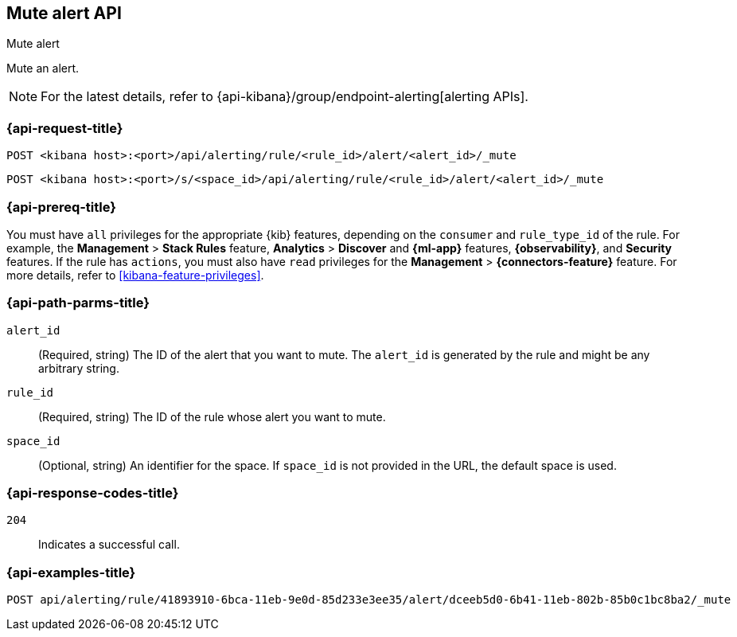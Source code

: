 [[mute-alert-api]]
== Mute alert API
++++
<titleabbrev>Mute alert</titleabbrev>
++++

Mute an alert.

[NOTE]
====
For the latest details, refer to {api-kibana}/group/endpoint-alerting[alerting APIs].
====

[[mute-alert-api-request]]
=== {api-request-title}

`POST <kibana host>:<port>/api/alerting/rule/<rule_id>/alert/<alert_id>/_mute`

`POST <kibana host>:<port>/s/<space_id>/api/alerting/rule/<rule_id>/alert/<alert_id>/_mute`

=== {api-prereq-title}

You must have `all` privileges for the appropriate {kib} features, depending on
the `consumer` and `rule_type_id` of the rule. For example, the
*Management* > *Stack Rules* feature, *Analytics* > *Discover* and *{ml-app}*
features, *{observability}*, and *Security* features. If the rule has `actions`,
you must also have `read` privileges for the *Management* >
*{connectors-feature}* feature. For more details, refer to
<<kibana-feature-privileges>>.

[[mute-alert-api-path-params]]
=== {api-path-parms-title}

`alert_id`::
  (Required, string) The ID of the alert that you want to mute. The `alert_id` is generated by the rule and might be any arbitrary string.

`rule_id`::
  (Required, string) The ID of the rule whose alert you want to mute.

`space_id`::
  (Optional, string) An identifier for the space. If `space_id` is not provided in the URL, the default space is used.

[[mute-alert-api-response-codes]]
=== {api-response-codes-title}

`204`::
  Indicates a successful call.

=== {api-examples-title}

[source,sh]
--------------------------------------------------
POST api/alerting/rule/41893910-6bca-11eb-9e0d-85d233e3ee35/alert/dceeb5d0-6b41-11eb-802b-85b0c1bc8ba2/_mute
--------------------------------------------------
// KIBANA
